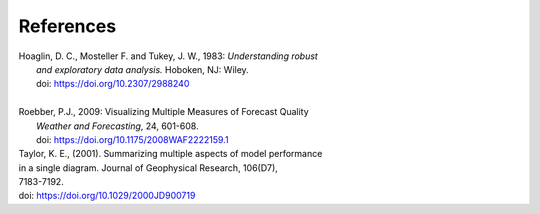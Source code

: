 **********
References
**********

.. _Hoaglin:

| Hoaglin, D. C., Mosteller F. and Tukey, J. W., 1983: *Understanding robust*
|   *and exploratory data analysis.* Hoboken, NJ: Wiley.
|   doi: https://doi.org/10.2307/2988240
|

.. _Roebber:

| Roebber, P.J., 2009: Visualizing Multiple Measures of Forecast Quality
|   *Weather and Forecasting*, 24, 601-608.
|   doi: https://doi.org/10.1175/2008WAF2222159.1


.. _Taylor:
| Taylor, K. E., (2001). Summarizing multiple aspects of model performance
| in a single diagram. Journal of Geophysical Research, 106(D7),
| 7183-7192.
| doi: https://doi.org/10.1029/2000JD900719

